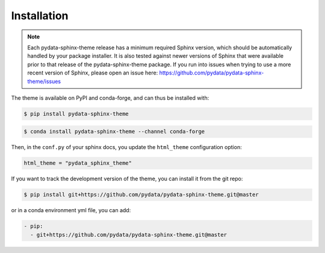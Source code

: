 ************
Installation
************

.. note::

   Each pydata-sphinx-theme release has a minimum required Sphinx version,
   which should be automatically handled by your package installer.
   It is also tested against newer versions of Sphinx that were available
   prior to that release of the pydata-sphinx-theme package.
   If you run into issues when trying to use a more recent version of Sphinx,
   please open an issue here: https://github.com/pydata/pydata-sphinx-theme/issues

The theme is available on PyPI and conda-forge, and can thus be installed with:

.. code:: console

    $ pip install pydata-sphinx-theme

.. code:: console

    $ conda install pydata-sphinx-theme --channel conda-forge

Then, in the ``conf.py`` of your sphinx docs, you update the ``html_theme``
configuration option:

.. code:: python

    html_theme = "pydata_sphinx_theme"


If you want to track the development version of the theme, you can
install it from the git repo:

.. code:: console

    $ pip install git+https://github.com/pydata/pydata-sphinx-theme.git@master

or in a conda environment yml file, you can add:

.. code:: none

    - pip:
      - git+https://github.com/pydata/pydata-sphinx-theme.git@master

.. meta::
    :description lang=en:
        Detailed instructions for installing pydata-sphinx-theme.
